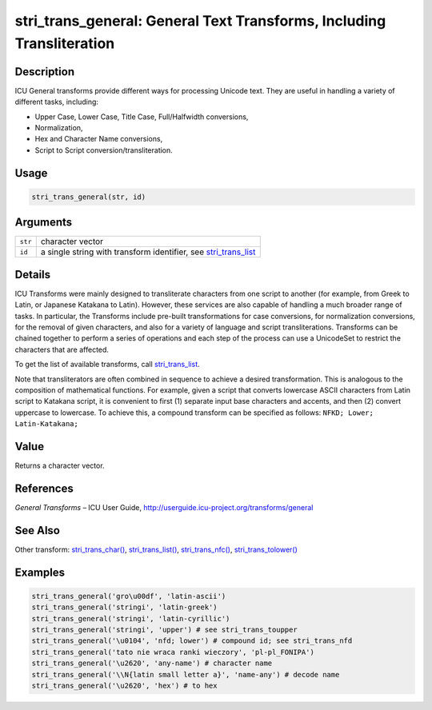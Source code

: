 stri_trans_general: General Text Transforms, Including Transliteration
======================================================================

Description
~~~~~~~~~~~

ICU General transforms provide different ways for processing Unicode text. They are useful in handling a variety of different tasks, including:

-  Upper Case, Lower Case, Title Case, Full/Halfwidth conversions,

-  Normalization,

-  Hex and Character Name conversions,

-  Script to Script conversion/transliteration.

Usage
~~~~~

.. code-block:: r

   stri_trans_general(str, id)

Arguments
~~~~~~~~~

+---------+-------------------------------------------------------------------+
| ``str`` | character vector                                                  |
+---------+-------------------------------------------------------------------+
| ``id``  | a single string with transform identifier, see `stri_trans_list`_ |
+---------+-------------------------------------------------------------------+

Details
~~~~~~~

ICU Transforms were mainly designed to transliterate characters from one script to another (for example, from Greek to Latin, or Japanese Katakana to Latin). However, these services are also capable of handling a much broader range of tasks. In particular, the Transforms include pre-built transformations for case conversions, for normalization conversions, for the removal of given characters, and also for a variety of language and script transliterations. Transforms can be chained together to perform a series of operations and each step of the process can use a UnicodeSet to restrict the characters that are affected.

To get the list of available transforms, call `stri_trans_list`_.

Note that transliterators are often combined in sequence to achieve a desired transformation. This is analogous to the composition of mathematical functions. For example, given a script that converts lowercase ASCII characters from Latin script to Katakana script, it is convenient to first (1) separate input base characters and accents, and then (2) convert uppercase to lowercase. To achieve this, a compound transform can be specified as follows: ``NFKD; Lower; Latin-Katakana;``

Value
~~~~~

Returns a character vector.

References
~~~~~~~~~~

*General Transforms* – ICU User Guide, http://userguide.icu-project.org/transforms/general

See Also
~~~~~~~~

Other transform: `stri_trans_char()`_, `stri_trans_list()`_, `stri_trans_nfc()`_, `stri_trans_tolower()`_

Examples
~~~~~~~~

.. code-block:: r

   stri_trans_general('gro\u00df', 'latin-ascii')
   stri_trans_general('stringi', 'latin-greek')
   stri_trans_general('stringi', 'latin-cyrillic')
   stri_trans_general('stringi', 'upper') # see stri_trans_toupper
   stri_trans_general('\u0104', 'nfd; lower') # compound id; see stri_trans_nfd
   stri_trans_general('tato nie wraca ranki wieczory', 'pl-pl_FONIPA')
   stri_trans_general('\u2620', 'any-name') # character name
   stri_trans_general('\\N{latin small letter a}', 'name-any') # decode name
   stri_trans_general('\u2620', 'hex') # to hex

.. _stri_trans_list: stri_trans_list.html
.. _stri_trans_char(): stri_trans_char.html
.. _stri_trans_list(): stri_trans_list.html
.. _stri_trans_nfc(): stri_trans_nf.html
.. _stri_trans_tolower(): stri_trans_casemap.html
